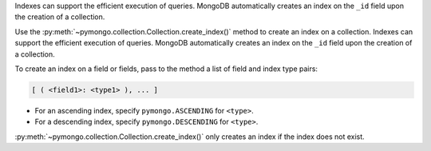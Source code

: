 Indexes can support the efficient execution of queries. MongoDB
automatically creates an index on the ``_id`` field upon the
creation of a collection.

Use the :py:meth:`~pymongo.collection.Collection.create_index()` method to create an
index on a collection. Indexes can support the efficient execution of
queries. MongoDB automatically creates an index on the ``_id`` field
upon the creation of a collection.

To create an index on a field or fields, pass to the
method a list of field and index type pairs:

.. code-block:: javascript

   [ ( <field1>: <type1> ), ... ]

- For an ascending index, specify ``pymongo.ASCENDING`` for ``<type>``.
- For a descending index, specify ``pymongo.DESCENDING`` for ``<type>``.

:py:meth:`~pymongo.collection.Collection.create_index()` only creates
an index if the index does not exist.


